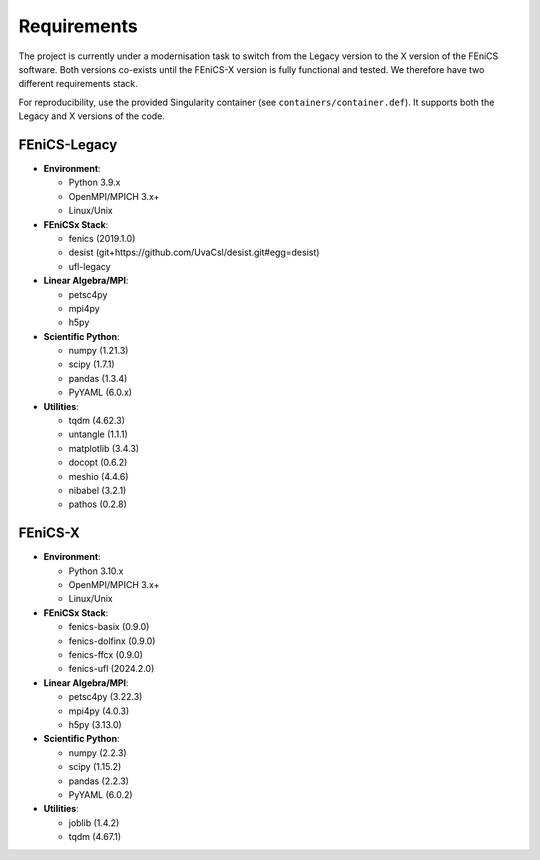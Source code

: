 Requirements
============

The project is currently under a modernisation task to switch from the Legacy version to the X version of the FEniCS
software. Both versions co-exists until the FEniCS-X version is fully functional and tested. We therefore have two
different requirements stack.

For reproducibility, use the provided Singularity container (see ``containers/container.def``). It supports both the
Legacy and X versions of the code.

FEniCS-Legacy
-------------

- **Environment**:

  - Python 3.9.x
  - OpenMPI/MPICH 3.x+
  - Linux/Unix

- **FEniCSx Stack**:

  - fenics (2019.1.0)
  - desist (git+https://github.com/UvaCsl/desist.git#egg=desist)
  - ufl-legacy

- **Linear Algebra/MPI**:

  - petsc4py
  - mpi4py
  - h5py

- **Scientific Python**:

  - numpy (1.21.3)
  - scipy (1.7.1)
  - pandas (1.3.4)
  - PyYAML (6.0.x)

- **Utilities**:

  - tqdm (4.62.3)
  - untangle (1.1.1)
  - matplotlib (3.4.3)
  - docopt (0.6.2)
  - meshio (4.4.6)
  - nibabel (3.2.1)
  - pathos (0.2.8)

FEniCS-X
--------

- **Environment**:

  - Python 3.10.x
  - OpenMPI/MPICH 3.x+
  - Linux/Unix

- **FEniCSx Stack**:

  - fenics-basix (0.9.0)
  - fenics-dolfinx (0.9.0)
  - fenics-ffcx (0.9.0)
  - fenics-ufl (2024.2.0)

- **Linear Algebra/MPI**:

  - petsc4py (3.22.3)
  - mpi4py (4.0.3)
  - h5py (3.13.0)

- **Scientific Python**:

  - numpy (2.2.3)
  - scipy (1.15.2)
  - pandas (2.2.3)
  - PyYAML (6.0.2)

- **Utilities**:

  - joblib (1.4.2)
  - tqdm (4.67.1)

